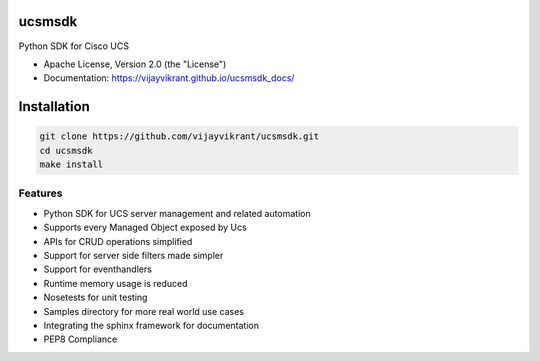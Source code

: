 ===============================
ucsmsdk
===============================

.. image:: https://img.shields.io/travis/vijayvikrant/ucsmsdk.svg
        :target: https://travis-ci.org/vijayvikrant/ucsmsdk

.. image:: https://img.shields.io/pypi/v/ucsmsdk.svg
        :target: https://pypi.python.org/pypi/ucsmsdk


Python SDK for Cisco UCS

* Apache License, Version 2.0 (the "License") 
* Documentation: https://vijayvikrant.github.io/ucsmsdk_docs/

===============================
Installation
===============================
.. code::

    git clone https://github.com/vijayvikrant/ucsmsdk.git
    cd ucsmsdk
    make install

Features
--------

* Python SDK for UCS server management and related automation
* Supports every Managed Object exposed by Ucs
* APIs for CRUD operations simplified
* Support for server side filters made simpler
* Support for eventhandlers
* Runtime memory usage is reduced
* Nosetests for unit testing
* Samples directory for more real world use cases
* Integrating the sphinx framework for documentation
* PEP8 Compliance
